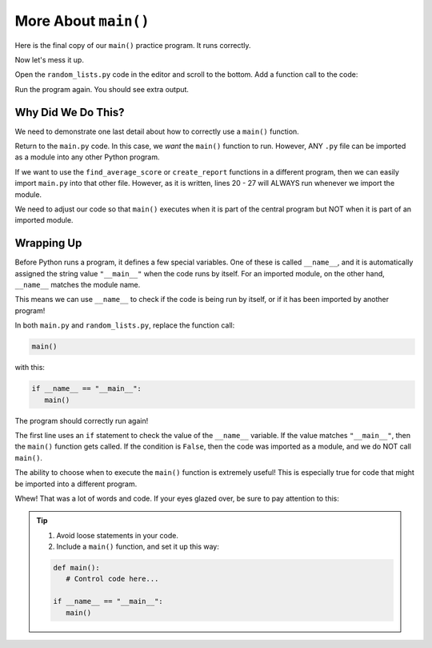 More About ``main()``
=====================

Here is the final copy of our ``main()`` practice program. It runs correctly.

.. raw:: html

   <iframe height="600px" width="100%" src="https://repl.it/@launchcode/Why-Use-Main-step-3?lite=true" scrolling="no" frameborder="yes" allowtransparency="true" allowfullscreen="true" sandbox="allow-forms allow-pointer-lock allow-popups allow-same-origin allow-scripts allow-modals"></iframe>

Now let's mess it up.

Open the ``random_lists.py`` code in the editor and scroll to the bottom. Add
a function call to the code:

.. sourcecode:: Python
   :lineno-start: 43

   def main():
      numbers = create_random_number_list(8, -10, 10)
      no_repeat_numbers = create_unique_number_list(5, 0, 10)
      letters = create_random_letter_list(8)
      numbers.sort()
      no_repeat_numbers.sort()
      print(numbers)
      print(no_repeat_numbers)
      print(letters)

   main()

Run the program again. You should see extra output.

Why Did We Do This?
-------------------

We need to demonstrate one last detail about how to correctly use a ``main()``
function.

Return to the ``main.py`` code. In this case, we *want* the ``main()`` function
to run. However, ANY ``.py`` file can be imported as a module into any other
Python program.

If we want to use the ``find_average_score`` or ``create_report`` functions in
a different program, then we can easily import ``main.py`` into that other
file. However, as it is written, lines 20 - 27 will ALWAYS run whenever we
import the module.

We need to adjust our code so that ``main()`` executes when it is part of the
central program but NOT when it is part of an imported module.

Wrapping Up
-----------

Before Python runs a program, it defines a few special variables. One of
these is called ``__name__``, and it is automatically assigned the string value
``"__main__"`` when the code runs by itself. For an imported module, on the
other hand, ``__name__`` matches the module name.

This means we can use ``__name__`` to check if the code is being run by itself,
or if it has been imported by another program!

In both ``main.py`` and ``random_lists.py``, replace the function call:

.. sourcecode:: Python

   main()

with this:

.. sourcecode:: Python

   if __name__ == "__main__":
      main()

The program should correctly run again!

The first line uses an ``if`` statement to check the value of the ``__name__``
variable. If the value matches ``"__main__"``, then the ``main()`` function
gets called. If the condition is ``False``, then the code was imported as a
module, and we do NOT call ``main()``.

The ability to choose when to execute the ``main()`` function is extremely
useful! This is especially true for code that might be imported into a
different program.

Whew! That was a lot of words and code. If your eyes glazed over, be sure to
pay attention to this:

.. admonition:: Tip

   #. Avoid loose statements in your code.
   #. Include a ``main()`` function, and set it up this way:

   .. sourcecode:: Python

      def main():
         # Control code here...

      if __name__ == "__main__":
         main()
